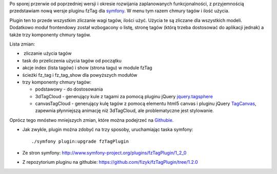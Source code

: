 .. title: fzTagPlugin 1.2.0
.. slug: fztagplugin-1-2-0
.. date: 2010/11/21 21:11:23
.. tags: symfony, fzTag, php, jQuery, tag cloud
.. link:
.. description: Po sporej przerwie od poprzedniej wersji i okresie rozwijania zaplanowanych funkcjonalności, z przyjemnością przedstawiam nową wersje pluginu fzTag dla symfony. W menu tym razem chmury tagów i ilość użycia.

Po sporej przerwie od poprzedniej wersji i okresie rozwijania
zaplanowanych funkcjonalności, z przyjemnością przedstawiam nową wersje
pluginu fzTag dla `symfony <http://www.symfony-project.org/>`_. W menu
tym razem chmury tagów i ilość użycia.

Plugin ten to przede wszystkim zliczanie wagi tagów, ilości użyć. Użycia
te są zliczane dla wszystkich modeli. Dodatkowo moduł frontendowy został
wzbogacony o listę, stronę tagów (którą trzeba dostosować do aplikacji
jednak) a także trzy komponenty chmury tagów.

Lista zmian:

-   zliczanie użycia tagów
-  task do przeliczenia użycia tagów od początku
-  akcje index (lista tagów) i show (strona tagu) w module fzTag
-  ścieżki fz\_tag i fz\_tag\_show dla powyższych modułów
-  trzy komponenty chmury tagów:

   -  podstawowy - do dostosowania
   -  3dTagCloud - generujący kule z tagami za pomocą pluginu jQuery
      `jquery.tagsphere <http://bitbucket.org/elbeanio/jquery.tagsphere/wiki/Home>`_
   -  canvasTagCloud - generujący kulę tagów z pomocą elementu html5
      canvas i pluginu jQuery
      `TagCanvas <http://www.goat1000.com/tagcanvas.php>`_, zapewnia
      płynniejszą animację niż 3dTagCloud, ale problematyczne jest
      stylowanie.

Oprócz tego mnóstwo mniejszych zmian, które można podejrzeć na
`Githubie <https://github.com/fizyk/fzTagPlugin/compare/1.1.1...1.2.0>`_.

-  Jak zwykle, plugin można zdobyć na trzy sposoby, uruchamiając taska
   symfony:

   ::

       ./symfony plugin:upgrade fzTagPlugin

-  Ze stron
   symfony: \ `http://www.symfony-project.org/plugins/fzTagPlugin/1\_2\_0 <http://www.symfony-project.org/plugins/fzTagPlugin/1_2_0>`_
-  Z repozytorium pluginu na
   githubie: \ `https://github.com/fizyk/fzTagPlugin/tree/1.2.0 <https://github.com/fizyk/fzTagPlugin/tree/1.2.0>`_

